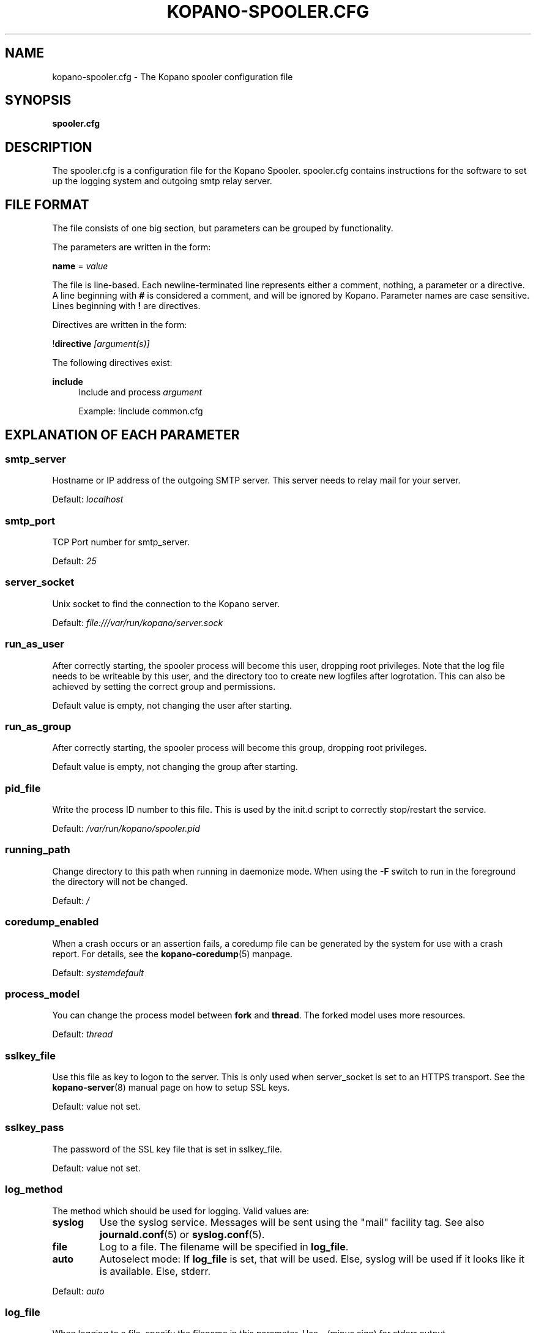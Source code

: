 .TH "KOPANO\-SPOOLER.CFG" "5" "November 2016" "Kopano 8" "Kopano Core user reference"
.\" http://bugs.debian.org/507673
.ie \n(.g .ds Aq \(aq
.el       .ds Aq '
.\" disable hyphenation
.nh
.\" disable justification (adjust text to left margin only)
.ad l
.SH "NAME"
kopano-spooler.cfg \- The Kopano spooler configuration file
.SH "SYNOPSIS"
.PP
\fBspooler.cfg\fR
.SH "DESCRIPTION"
.PP
The
spooler.cfg
is a configuration file for the Kopano Spooler.
spooler.cfg
contains instructions for the software to set up the logging system and outgoing smtp relay server.
.SH "FILE FORMAT"
.PP
The file consists of one big section, but parameters can be grouped by functionality.
.PP
The parameters are written in the form:
.PP
\fBname\fR
=
\fIvalue\fR
.PP
The file is line\-based. Each newline\-terminated line represents either a comment, nothing, a parameter or a directive. A line beginning with \fB#\fP is considered a comment, and will be ignored by Kopano. Parameter names are case sensitive. Lines beginning with \fB!\fP are directives.
.PP
Directives are written in the form:
.PP
!\fBdirective\fR
\fI[argument(s)] \fR
.PP
The following directives exist:
.PP
\fBinclude\fR
.RS 4
Include and process
\fIargument\fR
.PP
Example: !include common.cfg
.RE
.SH "EXPLANATION OF EACH PARAMETER"
.SS smtp_server
.PP
Hostname or IP address of the outgoing SMTP server. This server needs to relay mail for your server.
.PP
Default:
\fIlocalhost\fR
.SS smtp_port
.PP
TCP Port number for smtp_server.
.PP
Default:
\fI25\fR
.SS server_socket
.PP
Unix socket to find the connection to the Kopano server.
.PP
Default:
\fIfile:///var/run/kopano/server.sock\fR
.SS run_as_user
.PP
After correctly starting, the spooler process will become this user, dropping root privileges. Note that the log file needs to be writeable by this user, and the directory too to create new logfiles after logrotation. This can also be achieved by setting the correct group and permissions.
.PP
Default value is empty, not changing the user after starting.
.SS run_as_group
.PP
After correctly starting, the spooler process will become this group, dropping root privileges.
.PP
Default value is empty, not changing the group after starting.
.SS pid_file
.PP
Write the process ID number to this file. This is used by the init.d script to correctly stop/restart the service.
.PP
Default:
\fI/var/run/kopano/spooler.pid\fR
.SS running_path
.PP
Change directory to this path when running in daemonize mode. When using the \fB\-F\fP switch to run in the foreground the directory will not be changed.
.PP
Default:
\fI/\fR
.SS coredump_enabled
.PP
When a crash occurs or an assertion fails, a coredump file can be generated by
the system for use with a crash report. For details, see the
\fBkopano\-coredump\fP(5) manpage.
.PP
Default: \fIsystemdefault\fP
.SS process_model
.PP
You can change the process model between \fBfork\fP and \fBthread\fP. The
forked model uses more resources.
.PP
Default:
\fIthread\fP
.SS sslkey_file
.PP
Use this file as key to logon to the server. This is only used when server_socket is set to an HTTPS transport. See the
\fBkopano-server\fR(8)
manual page on how to setup SSL keys.
.PP
Default: value not set.
.SS sslkey_pass
.PP
The password of the SSL key file that is set in sslkey_file.
.PP
Default: value not set.
.SS log_method
.PP
The method which should be used for logging. Valid values are:
.TP
\fBsyslog\fR
Use the syslog service. Messages will be sent using the "mail" facility tag. See also
\fBjournald.conf\fP(5) or \fBsyslog.conf\fP(5).
.TP
\fBfile\fP
Log to a file. The filename will be specified in
\fBlog_file\fR.
.TP
\fBauto\fP
Autoselect mode: If \fBlog_file\fP is set, that will be used.
Else, syslog will be used if it looks like it is available.
Else, stderr.
.PP
Default: \fIauto\fP
.SS log_file
.PP
When logging to a file, specify the filename in this parameter. Use
\fB\-\fP
(minus sign) for stderr output.
.PP
Default:
\fI\-\fP
.SS log_timestamp
.PP
Specify whether to prefix each log line with a timestamp in "file" logging mode.
.PP
Default:
\fI1\fR
.SS log_buffer_size
.PP
Buffer logging in what sized blocks. The special value 0 selects line buffering.
.PP
Default:
\fI0\fR
.SS log_level
.PP
The level of output for logging in the range from 0 to 6. "0" means no logging,
"1" for critical messages only, "2" for error or worse, "3" for warning or
worse, "4" for notice or worse, "5" for info or worse, "6" debug.
.PP
Default:
\fI3\fP
.RE
.TP
\fBlog_raw_message_stage1\fP
Log the raw message to a file. In stage 1, not all recipients are necessarily
resolved yet, and Bcc is still visible; this is not the exact mail that is
delivered to the SMTP server. The file is saved to the location specified in
\fBlog_raw_message_path\fP. Default: \fBno\fP.
.SS log_raw_message_path
.PP
Path to save the raw message to.
.PP
Default: \fB/var/lib/kopano\fP
.PP
\fBmax_threads\fR
.PP
The maximum number of threads used to send outgoing messages. For each email in the outgoing queue a separate thread will be started in order to allow multiple emails to be sent out simultaneously.
.PP
Default:
\fI5\fR
.SS fax_domain
.PP
When an email is sent to a contact with a FAX type email address, the address will be rewritten to a normal SMTP address, using the scheme: <faxnumber>@<fax_domain>. You can install software in your SMTP server which handles these email addresses to actually fax the message to that number.
.PP
Default:
.SS fax_international
.PP
When sending an international fax, the number will start with a \fB+\fP sign. You can rewrite this to the digits you need to dial when dialing to another country.
.PP
Default:
\fI+\fR
.SS always_send_delegates
.PP
Normally, a user needs to give explicit rights to other users to be able to send under their name. When setting this value to \fByes\fP, the spooler will not check these permissions, and will always send the email with "On behalf of" headers. Please note that this feature overrides "send\-as" functionality.
.PP
Default:
\fIno\fR
.SS always_send_tnef
.PP
Meeting requests will be sent using iCalendar files. This adds compatibility to more calendar programs. To use the previous TNEF (winmail.dat) method, set this option to \fByes\fP.
.PP
When an email body is written in RTF text, normally this data is sent using TNEF. If you want to send an HTML representation of the email instead and not use TNEF, set this to \fBminimal\fP.
.PP
Default:
\fIno\fR
.SS enable_dsn
.PP
Enable the Delivery Status Notifications (DSN) for users. If a user requests a DSN the spooler sends the request to the MTA and when the MTA support this the user will receive the report in the mailbox. When the MTA does not support DSN the user will not receive a report. Ensure you have a supported MTA like postfix 2.3 and higher. If DSN is disabled and the user request a DSN then it will be ignored and the delivery report is not sent.
.PP
Default:
\fIyes\fR
.SS charset_upgrade
.PP
Upgrades the us\-ascii charset to this charset. This makes sure high\-characters in recipients and attachment filenames are correctly sent when the body is in plain text.
.PP
Default:
\fIwindows\-1252\fR
.SS allow_redirect_spoofing
.PP
Normally, users are not allowed to send e-mail from a different e-mail address than their own. However, the "redirect" rule sends e-mails with their original "From" address. Enabling this option allows redirected e-mails to be sent with their original "From" e-mail address.
.PP
Default:
\fIyes\fR
.SS copy_delegate_mails
.PP
This directive controls into which "Sent Items" folder(s) an e-mail message will be
placed when sending messages. This applies to both these types of delegation:
.IP \(bu 4
"on behalf of", where, in RFC 5322 terms, the From: line is changed, and a
Sender: line is added.
.IP \(bu 4
"send as", where the From: line is changed, and no Sender: line is emitted.
.PP
Possible values are: \fIno\fP (message stays with delegate's "Sent Items"),
\fIyes\fP (message is copied to representee's "Sent Items"),
\fImove-to-rep\fP (message is moved from delegate to representee).
.PP
Some MAPI clients (such as Outlook with the Zarafa DLL) \fImay\fP independently
retain and store a copy of the message into "Sent Items", unbeknownst to
kopano-spooler, thereby defeating the effectiveness of \fImove-to-rep\fP.
.PP
Default: \fIyes\fP
.SS allow_delegate_meeting_request
.PP
Normally, users are not allowed to send meeting requests as external delegate. However, when you want to forward meeting requests you need delegate permissions. Enabling this option allows you to sent and forward a meeting request as a delegate Kopano and SMTP user.
.PP
Default:
\fIyes\fR
.SS allow_send_to_everyone
.PP
When set to \fBno\fP, sending to the "Everyone" group is disallowed. The entire message will be bounced if this is attempted. When set to \fByes\fP, this allows sending to all users in the "Everyone" group.
.PP
Default:
\fIyes\fR
.SS expand_groups
.PP
Expand groups in headers of sent e-mails. This means that the recipient of an e-mail with one or more groups as recipients will see the members of the groups instead of the groups themselves. If a group has an e-mail address, the group is not expanded irrespective of this setting, since having an e-mail address for the group implies that this address can be used to send messages to the group.
.PP
Default:
\fIno\fR
.SS archive_on_send
.PP
Archive outgoing messages. If an archive is attached to the mailbox from which a message is send, the message will immediately be archived to the special Outgoing folder.
.PP
Messages that are archived this way are not attached to the original message in the primary store. So there is no easy way to find the original sent item based on an archive or find an archive based on the sent item in the primary store. This option is only intended to make sure all outgoing messages are stored without the possibility for the owner to delete them.
.PP
Default:
\fIno\fR
.SS plugin_enabled
.PP
Enable or disable the spooler plugin framework.
.PP
Default:
\fIno\fR
.SS plugin_manager_path
.PP
The path to the spooler plugin manager.
.PP
Default:
\fI/usr/share/kopano\-spooler/python\fR
.SS plugin_path
.PP
Path to the activated spooler plugins. This folder contains symlinks to the kopano plugins and custom scripts. The plugins are installed in
\fI/usr/share/kopano\-spooler/python/plugins\fR. To activate a plugin create a symbolic link in the
\fIplugin_path\fR
directory.
.PP
Example:
.PP
\fBln\fR
\fB\-s\fR
\fI/usr/share/kopano\-spooler/python/plugins/BMP2PNG.py\fR
\fI/var/lib/kopano/spooler/plugins/BMP2PNG.py\fR
.PP
Default:
\fI/var/lib/kopano/spooler/plugins\fR
.RE
.SS statsclient_url
.PP
A HTTP URL or filesystem-local socket specification for a kopano-statsd
compatible web service that ingests service statistics such as memory usage or
mail processing counters.
.PP
Example: \fIhttps://my.local.org/collector.php\fP
.PP
Default: \fIunix:/var/run/kopano/statsd.sock\fP
.SS statsclient_interval
.PP
The time interval at which the statsd service is to be contacted, in seconds.
When "statsclient_url" points to a kopano-statsd instance, the value should be
\fI60\fP (for now), because its rrdtool archives are set to expect data at this
rate.
.PP
Default: \fI0\fP (submission service is deactivated)
.SS statsclient_ssl_verify
.PP
This setting can be used to control SSL certificate validation.
.PP
Default: \fIyes\fP
.SH "RELOADING"
.PP
The following options are reloadable by sending the kopano\-spooler process a HUP signal:
.PP
log_level, max_threads, archive_on_send
.SH "FILES"
.PP
/etc/kopano/spooler.cfg
.RS 4
The Kopano spooler configuration file.
.RE
.SH "SEE ALSO"
.PP
\fBkopano-spooler\fR(8)
